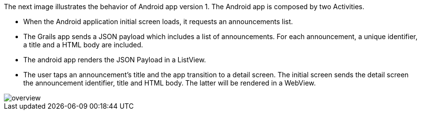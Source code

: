 The next image illustrates the behavior of Android app version 1. The Android app is composed by two Activities.

* When the Android application initial screen loads, it requests an announcements list.
* The Grails app sends a JSON payload which includes a list of announcements. For each announcement, a unique identifier, a title and a HTML body are included.
* The android app renders the JSON Payload in a ListView.
* The user taps an announcement's title and the app transition to a detail screen. The initial screen sends the
detail screen the announcement identifier, title and HTML body. The latter will be rendered in a WebView.

image::overview.png[]
